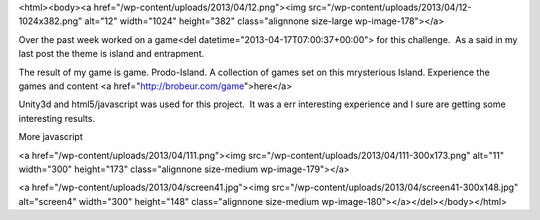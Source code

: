 <html><body><a href="/wp-content/uploads/2013/04/12.png"><img src="/wp-content/uploads/2013/04/12-1024x382.png" alt="12" width="1024" height="382" class="alignnone size-large wp-image-178"></a>


Over the past week worked on a game<del datetime="2013-04-17T07:00:37+00:00"> for this challenge.  As a said in my last post the theme is island and entrapment. 



The result of my game is game. Prodo-Island. A collection of games set on this mrysterious Island. Experience the games and content <a href="http://brobeur.com/game">here</a>



Unity3d and html5/javascript was used for this project.  It was a err interesting experience and I sure are getting some interesting results. 



More javascript



<a href="/wp-content/uploads/2013/04/111.png"><img src="/wp-content/uploads/2013/04/111-300x173.png" alt="11" width="300" height="173" class="alignnone size-medium wp-image-179"></a>



<a href="/wp-content/uploads/2013/04/screen41.jpg"><img src="/wp-content/uploads/2013/04/screen41-300x148.jpg" alt="screen4" width="300" height="148" class="alignnone size-medium wp-image-180"></a></del></body></html>